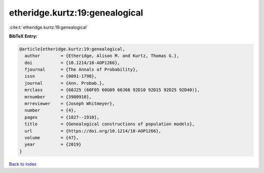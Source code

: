 etheridge.kurtz:19:genealogical
===============================

:cite:t:`etheridge.kurtz:19:genealogical`

**BibTeX Entry:**

.. code-block:: bibtex

   @article{etheridge.kurtz:19:genealogical,
     author        = {Etheridge, Alison M. and Kurtz, Thomas G.},
     doi           = {10.1214/18-AOP1266},
     fjournal      = {The Annals of Probability},
     issn          = {0091-1798},
     journal       = {Ann. Probab.},
     mrclass       = {60J25 (60F05 60G09 60J68 92D10 92D15 92D25 92D40)},
     mrnumber      = {3980910},
     mrreviewer    = {Joseph Whitmeyer},
     number        = {4},
     pages         = {1827--1910},
     title         = {Genealogical constructions of population models},
     url           = {https://doi.org/10.1214/18-AOP1266},
     volume        = {47},
     year          = {2019}
   }

`Back to index <../By-Cite-Keys.html>`_
